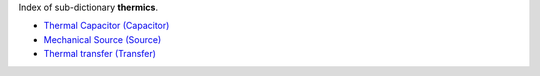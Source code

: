
.. title: Index - thermics
.. slug: thermics-index
.. date: 2019-04-28 12:31:26.763858
.. tags: thermics, mathjax
.. category: index
.. type: text

Index of sub-dictionary **thermics**.

.. TEASER_END

- `Thermal Capacitor (Capacitor) </posts/dicos/thermics/thermics-Capacitor>`_
- `Mechanical Source (Source) </posts/dicos/thermics/thermics-Source>`_
- `Thermal transfer (Transfer) </posts/dicos/thermics/thermics-Transfer>`_
